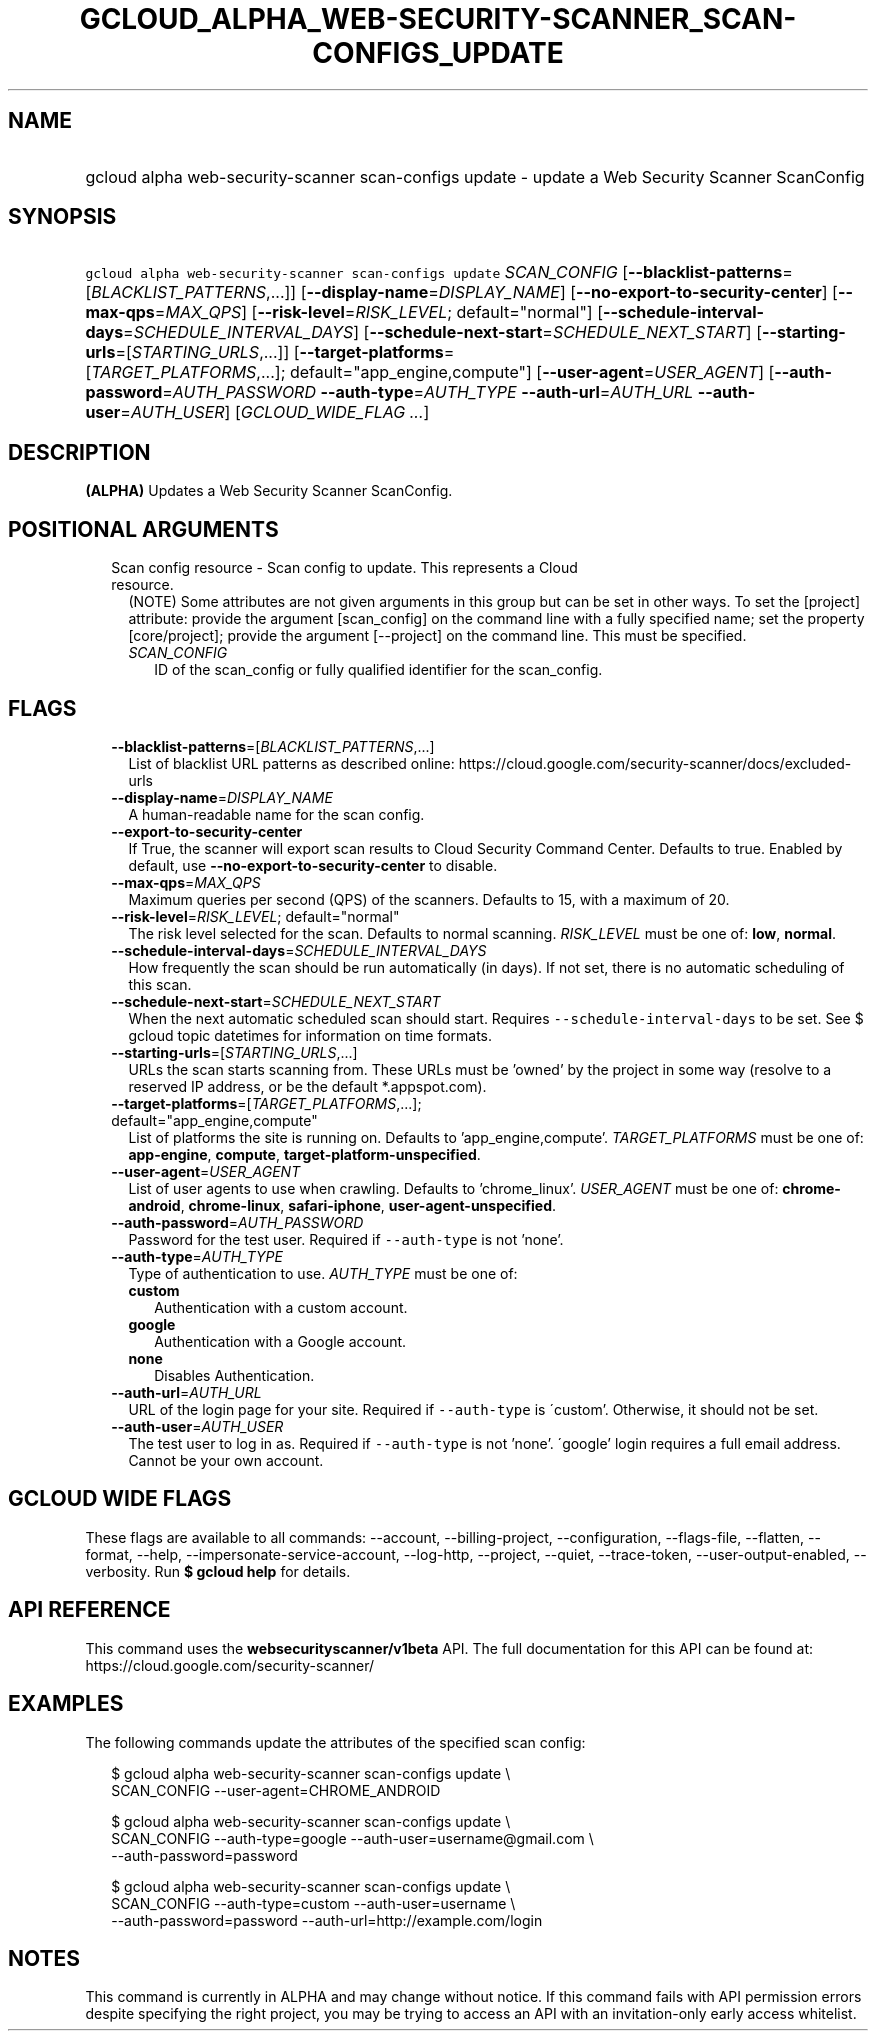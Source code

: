 
.TH "GCLOUD_ALPHA_WEB\-SECURITY\-SCANNER_SCAN\-CONFIGS_UPDATE" 1



.SH "NAME"
.HP
gcloud alpha web\-security\-scanner scan\-configs update \- update a Web Security Scanner ScanConfig



.SH "SYNOPSIS"
.HP
\f5gcloud alpha web\-security\-scanner scan\-configs update\fR \fISCAN_CONFIG\fR [\fB\-\-blacklist\-patterns\fR=[\fIBLACKLIST_PATTERNS\fR,...]] [\fB\-\-display\-name\fR=\fIDISPLAY_NAME\fR] [\fB\-\-no\-export\-to\-security\-center\fR] [\fB\-\-max\-qps\fR=\fIMAX_QPS\fR] [\fB\-\-risk\-level\fR=\fIRISK_LEVEL\fR;\ default="normal"] [\fB\-\-schedule\-interval\-days\fR=\fISCHEDULE_INTERVAL_DAYS\fR] [\fB\-\-schedule\-next\-start\fR=\fISCHEDULE_NEXT_START\fR] [\fB\-\-starting\-urls\fR=[\fISTARTING_URLS\fR,...]] [\fB\-\-target\-platforms\fR=[\fITARGET_PLATFORMS\fR,...];\ default="app_engine,compute"] [\fB\-\-user\-agent\fR=\fIUSER_AGENT\fR] [\fB\-\-auth\-password\fR=\fIAUTH_PASSWORD\fR\ \fB\-\-auth\-type\fR=\fIAUTH_TYPE\fR\ \fB\-\-auth\-url\fR=\fIAUTH_URL\fR\ \fB\-\-auth\-user\fR=\fIAUTH_USER\fR] [\fIGCLOUD_WIDE_FLAG\ ...\fR]



.SH "DESCRIPTION"

\fB(ALPHA)\fR Updates a Web Security Scanner ScanConfig.



.SH "POSITIONAL ARGUMENTS"

.RS 2m
.TP 2m

Scan config resource \- Scan config to update. This represents a Cloud resource.
(NOTE) Some attributes are not given arguments in this group but can be set in
other ways. To set the [project] attribute: provide the argument [scan_config]
on the command line with a fully specified name; set the property
[core/project]; provide the argument [\-\-project] on the command line. This
must be specified.

.RS 2m
.TP 2m
\fISCAN_CONFIG\fR
ID of the scan_config or fully qualified identifier for the scan_config.


.RE
.RE
.sp

.SH "FLAGS"

.RS 2m
.TP 2m
\fB\-\-blacklist\-patterns\fR=[\fIBLACKLIST_PATTERNS\fR,...]
List of blacklist URL patterns as described online:
https://cloud.google.com/security\-scanner/docs/excluded\-urls

.TP 2m
\fB\-\-display\-name\fR=\fIDISPLAY_NAME\fR
A human\-readable name for the scan config.

.TP 2m
\fB\-\-export\-to\-security\-center\fR
If True, the scanner will export scan results to Cloud Security Command Center.
Defaults to true. Enabled by default, use
\fB\-\-no\-export\-to\-security\-center\fR to disable.

.TP 2m
\fB\-\-max\-qps\fR=\fIMAX_QPS\fR
Maximum queries per second (QPS) of the scanners. Defaults to 15, with a maximum
of 20.

.TP 2m
\fB\-\-risk\-level\fR=\fIRISK_LEVEL\fR; default="normal"
The risk level selected for the scan. Defaults to normal scanning.
\fIRISK_LEVEL\fR must be one of: \fBlow\fR, \fBnormal\fR.

.TP 2m
\fB\-\-schedule\-interval\-days\fR=\fISCHEDULE_INTERVAL_DAYS\fR
How frequently the scan should be run automatically (in days). If not set, there
is no automatic scheduling of this scan.

.TP 2m
\fB\-\-schedule\-next\-start\fR=\fISCHEDULE_NEXT_START\fR
When the next automatic scheduled scan should start. Requires
\f5\-\-schedule\-interval\-days\fR to be set. See $ gcloud topic datetimes for
information on time formats.

.TP 2m
\fB\-\-starting\-urls\fR=[\fISTARTING_URLS\fR,...]
URLs the scan starts scanning from. These URLs must be 'owned' by the project in
some way (resolve to a reserved IP address, or be the default *.appspot.com).

.TP 2m
\fB\-\-target\-platforms\fR=[\fITARGET_PLATFORMS\fR,...]; default="app_engine,compute"
List of platforms the site is running on. Defaults to 'app_engine,compute'.
\fITARGET_PLATFORMS\fR must be one of: \fBapp\-engine\fR, \fBcompute\fR,
\fBtarget\-platform\-unspecified\fR.

.TP 2m
\fB\-\-user\-agent\fR=\fIUSER_AGENT\fR
List of user agents to use when crawling. Defaults to 'chrome_linux'.
\fIUSER_AGENT\fR must be one of: \fBchrome\-android\fR, \fBchrome\-linux\fR,
\fBsafari\-iphone\fR, \fBuser\-agent\-unspecified\fR.

.TP 2m
\fB\-\-auth\-password\fR=\fIAUTH_PASSWORD\fR
Password for the test user. Required if \f5\-\-auth\-type\fR is not 'none'.

.TP 2m
\fB\-\-auth\-type\fR=\fIAUTH_TYPE\fR
Type of authentication to use. \fIAUTH_TYPE\fR must be one of:

.RS 2m
.TP 2m
\fBcustom\fR
Authentication with a custom account.
.TP 2m
\fBgoogle\fR
Authentication with a Google account.
.TP 2m
\fBnone\fR
Disables Authentication.
.RE
.sp


.TP 2m
\fB\-\-auth\-url\fR=\fIAUTH_URL\fR
URL of the login page for your site. Required if \f5\-\-auth\-type\fR is
\'custom'. Otherwise, it should not be set.

.TP 2m
\fB\-\-auth\-user\fR=\fIAUTH_USER\fR
The test user to log in as. Required if \f5\-\-auth\-type\fR is not 'none'.
\'google' login requires a full email address. Cannot be your own account.


.RE
.sp

.SH "GCLOUD WIDE FLAGS"

These flags are available to all commands: \-\-account, \-\-billing\-project,
\-\-configuration, \-\-flags\-file, \-\-flatten, \-\-format, \-\-help,
\-\-impersonate\-service\-account, \-\-log\-http, \-\-project, \-\-quiet,
\-\-trace\-token, \-\-user\-output\-enabled, \-\-verbosity. Run \fB$ gcloud
help\fR for details.



.SH "API REFERENCE"

This command uses the \fBwebsecurityscanner/v1beta\fR API. The full
documentation for this API can be found at:
https://cloud.google.com/security\-scanner/



.SH "EXAMPLES"

The following commands update the attributes of the specified scan config:

.RS 2m
$ gcloud alpha web\-security\-scanner scan\-configs update \e
    SCAN_CONFIG \-\-user\-agent=CHROME_ANDROID
.RE

.RS 2m
$ gcloud alpha web\-security\-scanner scan\-configs update \e
    SCAN_CONFIG \-\-auth\-type=google \-\-auth\-user=username@gmail.com \e
    \-\-auth\-password=password
.RE

.RS 2m
$ gcloud alpha web\-security\-scanner scan\-configs update \e
    SCAN_CONFIG \-\-auth\-type=custom \-\-auth\-user=username \e
    \-\-auth\-password=password \-\-auth\-url=http://example.com/login
.RE



.SH "NOTES"

This command is currently in ALPHA and may change without notice. If this
command fails with API permission errors despite specifying the right project,
you may be trying to access an API with an invitation\-only early access
whitelist.

